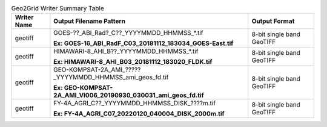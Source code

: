 .. File auto-generated by ``generate_summary_table.py``

.. tabularcolumns:: |p{2cm}|p{13cm}|p{5cm}|

.. list-table:: Geo2Grid Writer Summary Table
    :header-rows: 1

    * - **Writer Name**
      - **Output Filename Pattern**
      - **Output Format**
    * - geotiff
      - GOES-??_ABI_Rad?_C??_YYYYMMDD_HHMMSS_*.tif

        **Ex: GOES-16_ABI_RadF_C03_20181112_183034_GOES-East.tif**
      - 8-bit single band GeoTIFF
    * - geotiff
      - HIMAWARI-8_AHI_B??_YYYYMMDD_HHMMSS_*.tif

        **Ex: HIMAWARI-8_AHI_B03_20181112_183020_FLDK.tif**
      - 8-bit single band GeoTIFF
    * - geotiff
      - GEO-KOMPSAT-2A_AMI_?????_YYYYMMDD_HHMMSS_ami_geos_fd.tif

        **Ex: GEO-KOMPSAT-2A_AMI_VI006_20190930_030031_ami_geos_fd.tif**
      - 8-bit single band GeoTIFF
    * - geotiff
      - FY-4A_AGRI_C??_YYYYMMDD_HHMMSS_DISK_????m.tif

        **Ex: FY-4A_AGRI_C07_20220120_040004_DISK_2000m.tif**
      - 8-bit single band GeoTIFF

